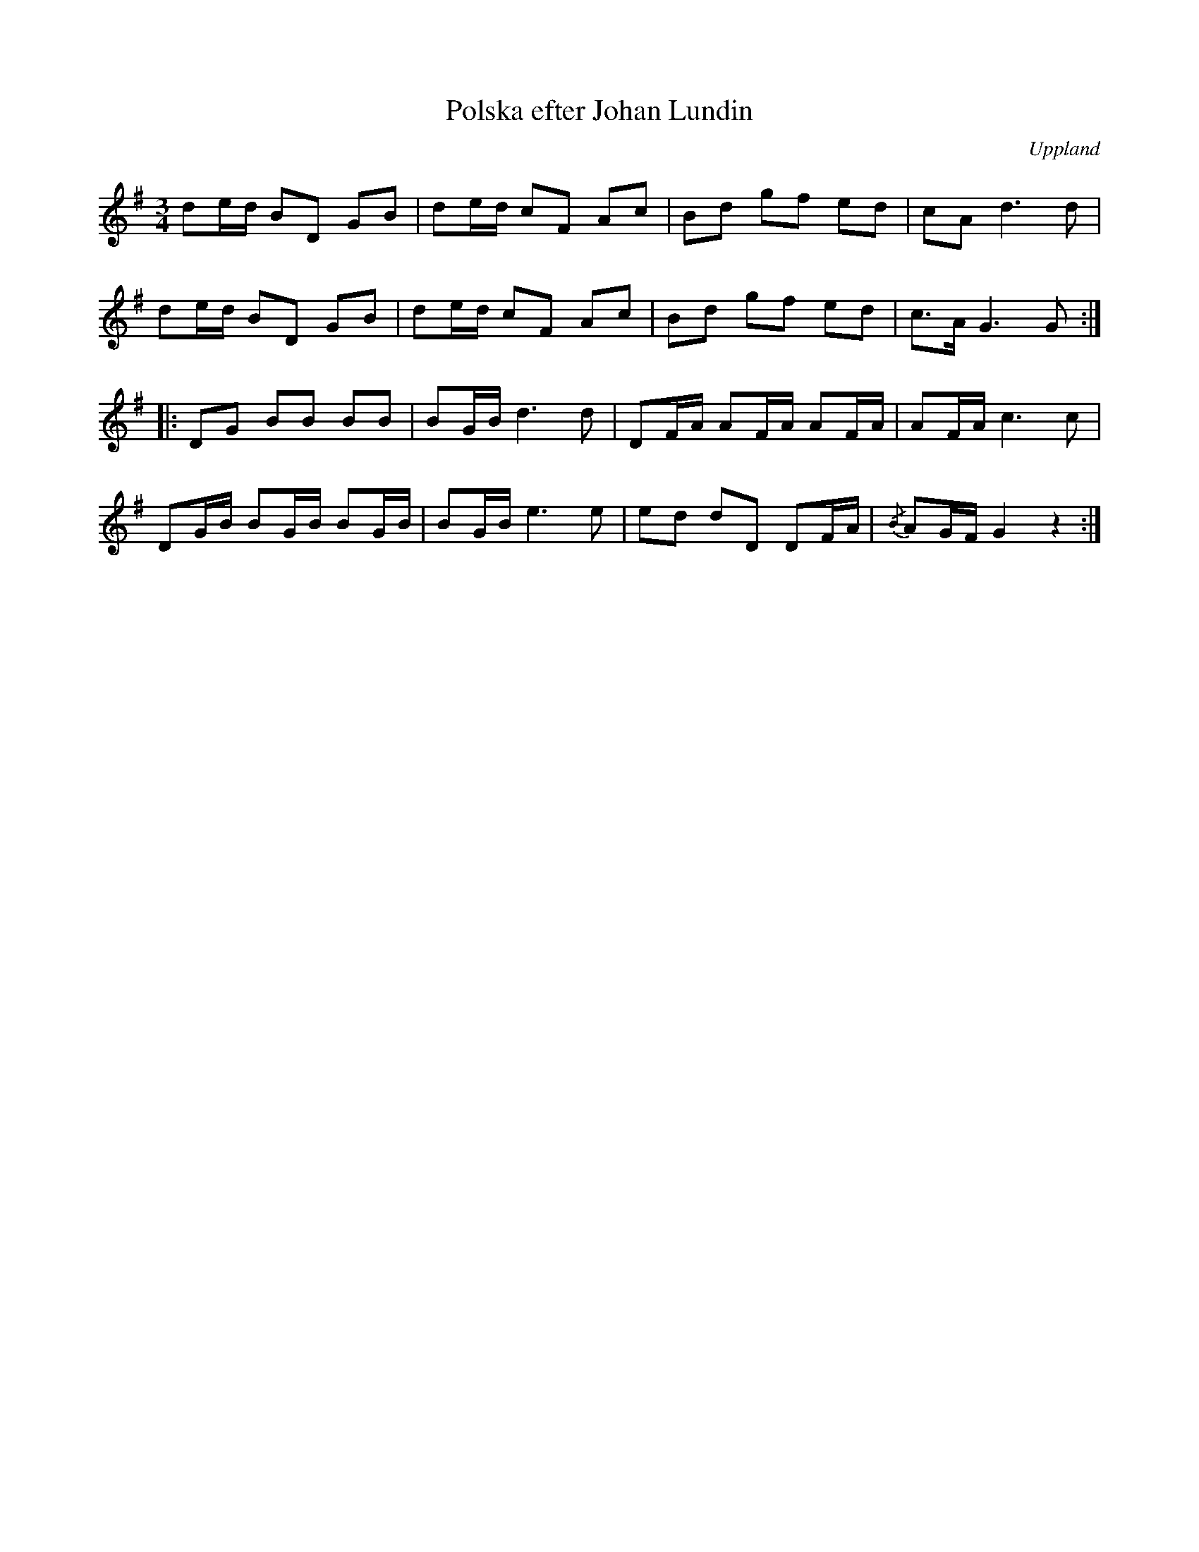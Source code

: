 %%abc-charset utf-8

X:1
T:Polska efter Johan Lundin
S:efter Johan Lundin
B:SMUS - katalog M6 bild 18 nr 84
Z:Nils L
N:"Erlinghundra. 1850-talet."
R:Polska
O:Uppland
M:3/4
L:1/8
K:G
de/d/ BD GB | de/d/ cF Ac | Bd gf ed | cA2< d2d |
de/d/ BD GB | de/d/ cF Ac | Bd gf ed | c>A G2>G2 ::
DG BB BB | BG/B/ d2>d2 | DF/A/ AF/A/ AF/A/ | AF/A/ c2> c2 |
DG/B/ BG/B/ BG/B/ | BG/B/ e2>e2 | ed dD DF/A/ | {/B}AG/F/ G2 z2 :|

